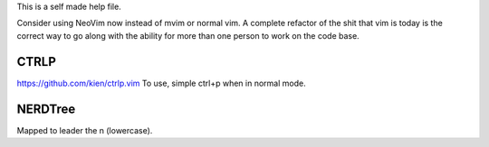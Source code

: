 This is a self made help file.

Consider using NeoVim now instead of mvim or normal vim. A complete refactor of the shit that vim is today is the correct way to go along with the ability for more than one person to work on the code base.


CTRLP
------
https://github.com/kien/ctrlp.vim
To use, simple ctrl+p when in normal mode.

NERDTree
--------
Mapped to leader the n (lowercase).

